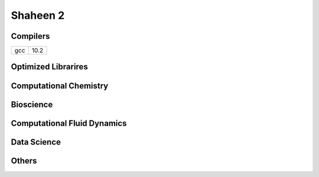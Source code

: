 .. sectionauthor:: Mohsin Ahmed Shaikh <mohsin.shaikh@kaust.edu.sa>
.. meta::
    :description: Applications catalogue on Shaheen2
    :keywords: Shaheen2

=============================
Shaheen 2 
=============================

Compilers
----------
+----------------+----------------+
|     gcc        |     10.2       |
+----------------+----------------+

Optimized Librarires
---------------------

Computational Chemistry
------------------------

Bioscience
----------

Computational Fluid Dynamics
-----------------------------

Data Science
-------------

Others
-------
